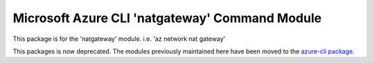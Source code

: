 Microsoft Azure CLI 'natgateway' Command Module
===============================================

This package is for the 'natgateway' module.
i.e. 'az network nat gateway'

This packages is now deprecated. The modules previously maintained here have been moved to the
`azure-cli package`__.

__ https://pypi.org/project/azure-cli/

